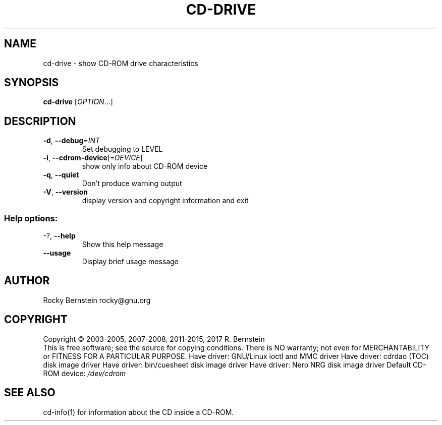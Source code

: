 .\" DO NOT MODIFY THIS FILE!  It was generated by help2man 1.47.4.
.TH CD-DRIVE "1" "December 2017" "cd-drive version 2.0.0 x86_64-pc-linux-gnu" "User Commands"
.SH NAME
cd-drive \- show CD-ROM drive characteristics
.SH SYNOPSIS
.B cd-drive
[\fI\,OPTION\/\fR...]
.SH DESCRIPTION
.TP
\fB\-d\fR, \fB\-\-debug\fR=\fI\,INT\/\fR
Set debugging to LEVEL
.TP
\fB\-i\fR, \fB\-\-cdrom\-device\fR[=\fI\,DEVICE\/\fR]
show only info about CD\-ROM device
.TP
\fB\-q\fR, \fB\-\-quiet\fR
Don't produce warning output
.TP
\fB\-V\fR, \fB\-\-version\fR
display version and copyright information
and exit
.SS "Help options:"
.TP
\-?, \fB\-\-help\fR
Show this help message
.TP
\fB\-\-usage\fR
Display brief usage message
.SH AUTHOR
Rocky Bernstein rocky@gnu.org
.SH COPYRIGHT
Copyright \(co 2003\-2005, 2007\-2008, 2011\-2015, 2017 R. Bernstein
.br
This is free software; see the source for copying conditions.
There is NO warranty; not even for MERCHANTABILITY or FITNESS FOR A
PARTICULAR PURPOSE.
Have driver: GNU/Linux ioctl and MMC driver
Have driver: cdrdao (TOC) disk image driver
Have driver: bin/cuesheet disk image driver
Have driver: Nero NRG disk image driver
Default CD\-ROM device: \fI\,/dev/cdrom\/\fP
.SH "SEE ALSO"
\&\f(CWcd-info(1)\fR for information about the CD inside a CD-ROM.
